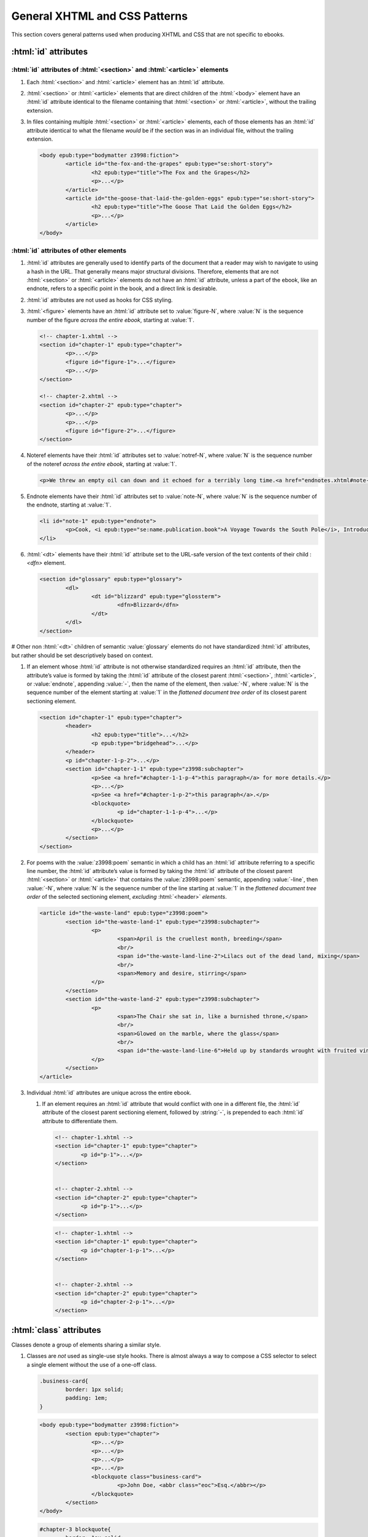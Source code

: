 ##############################
General XHTML and CSS Patterns
##############################

This section covers general patterns used when producing XHTML and CSS that are not specific to ebooks.

:html:`id` attributes
*********************

:html:`id` attributes of :html:`<section>` and :html:`<article>` elements
=========================================================================

#.	Each :html:`<section>` and :html:`<article>` element has an :html:`id` attribute.

#.	:html:`<section>` or :html:`<article>` elements that are direct children of the :html:`<body>` element have an :html:`id` attribute identical to the filename containing that :html:`<section>` or :html:`<article>`, without the trailing extension.

#.	In files containing multiple :html:`<section>` or :html:`<article>` elements, each of those elements has an :html:`id` attribute identical to what the filename *would* be if the section was in an individual file, without the trailing extension.

	.. class:: corrected

		.. code:: html

			<body epub:type="bodymatter z3998:fiction">
				<article id="the-fox-and-the-grapes" epub:type="se:short-story">
					<h2 epub:type="title">The Fox and the Grapes</h2>
					<p>...</p>
				</article>
				<article id="the-goose-that-laid-the-golden-eggs" epub:type="se:short-story">
					<h2 epub:type="title">The Goose That Laid the Golden Eggs</h2>
					<p>...</p>
				</article>
			</body>

:html:`id` attributes of other elements
=======================================

#.	:html:`id` attributes are generally used to identify parts of the document that a reader may wish to navigate to using a hash in the URL. That generally means major structural divisions. Therefore, elements that are not :html:`<section>` or :html:`<article>` elements do not have an :html:`id` attribute, unless a part of the ebook, like an endnote, refers to a specific point in the book, and a direct link is desirable.

#.	:html:`id` attributes are not used as hooks for CSS styling.

#.	:html:`<figure>` elements have an :html:`id` attribute set to :value:`figure-N`, where :value:`N` is the sequence number of the figure *across the entire ebook*, starting at :value:`1`.

	.. code:: html

		<!-- chapter-1.xhtml -->
		<section id="chapter-1" epub:type="chapter">
			<p>...</p>
			<figure id="figure-1">...</figure>
			<p>...</p>
		</section>

		<!-- chapter-2.xhtml -->
		<section id="chapter-2" epub:type="chapter">
			<p>...</p>
			<p>...</p>
			<figure id="figure-2">...</figure>
		</section>

#.	Noteref elements have their :html:`id` attributes set to :value:`notref-N`, where :value:`N` is the sequence number of the noteref *across the entire ebook*, starting at :value:`1`.

	.. code:: html

		<p>We threw an empty oil can down and it echoed for a terribly long time.<a href="endnotes.xhtml#note-228" id="noteref-228" epub:type="noteref">228</a></p>

#.	Endnote elements have their :html:`id` attributes set to :value:`note-N`, where :value:`N` is the sequence number of the endnote, starting at :value:`1`.

	.. code:: html

		<li id="note-1" epub:type="endnote">
			<p>Cook, <i epub:type="se:name.publication.book">A Voyage Towards the South Pole</i>, Introduction. <a href="introduction.xhtml#noteref-1" epub:type="backlink">↩</a></p>
		</li>

#.	:html:`<dt>` elements have their :html:`id` attribute set to the URL-safe version of the text contents of their child :`<dfn>` element.

	.. code:: html

		<section id="glossary" epub:type="glossary">
			<dl>
				<dt id="blizzard" epub:type="glossterm">
					<dfn>Blizzard</dfn>
				</dt>
			</dl>
		</section>

#	Other non :html:`<dt>` children of semantic :value:`glossary` elements do not have standardized :html:`id` attributes, but rather should be set descriptively based on context.

#.	If an element whose :html:`id` attribute is not otherwise standardized requires an :html:`id` attribute, then the attribute’s value is formed by taking the :html:`id` attribute of the closest parent :html:`<section>`, :html:`<article>`, or :value:`endnote`, appending :value:`-`, then the name of the element, then :value:`-N`, where :value:`N` is the sequence number of the element starting at :value:`1` in the *flattened document tree order* of its closest parent sectioning element.

	.. class:: corrected

		.. code:: html

			<section id="chapter-1" epub:type="chapter">
				<header>
					<h2 epub:type="title">...</h2>
					<p epub:type="bridgehead">...</p>
				</header>
				<p id="chapter-1-p-2">...</p>
				<section id="chapter-1-1" epub:type="z3998:subchapter">
					<p>See <a href="#chapter-1-1-p-4">this paragraph</a> for more details.</p>
					<p>...</p>
					<p>See <a href="#chapter-1-p-2">this paragraph</a>.</p>
					<blockquote>
						<p id="chapter-1-1-p-4">...</p>
					</blockquote>
					<p>...</p>
				</section>
			</section>

#.	For poems with the :value:`z3998:poem` semantic in which a child has an :html:`id` attribute referring to a specific line number, the :html:`id` attribute’s value is formed by taking the :html:`id` attribute of the closest parent :html:`<section>` or :html:`<article>` that contains the :value:`z3998:poem` semantic, appending :value:`-line`, then :value:`-N`, where :value:`N` is the sequence number of the line starting at :value:`1` in the *flattened document tree order* of the selected sectioning element, *excluding* :html:`<header>` *elements*.

	.. class:: corrected

		.. code:: html

			<article id="the-waste-land" epub:type="z3998:poem">
				<section id="the-waste-land-1" epub:type="z3998:subchapter">
					<p>
						<span>April is the cruellest month, breeding</span>
						<br/>
						<span id="the-waste-land-line-2">Lilacs out of the dead land, mixing</span>
						<br/>
						<span>Memory and desire, stirring</span>
					</p>
				</section>
				<section id="the-waste-land-2" epub:type="z3998:subchapter">
					<p>
						<span>The Chair she sat in, like a burnished throne,</span>
						<br/>
						<span>Glowed on the marble, where the glass</span>
						<br/>
						<span id="the-waste-land-line-6">Held up by standards wrought with fruited vines</span>
					</p>
				</section>
			</article>

#.	Individual :html:`id` attributes are unique across the entire ebook.

	#.	If an element requires an :html:`id` attribute that would conflict with one in a different file, the :html:`id` attribute of the closest parent sectioning element, followed by :string:`-`, is prepended to each :html:`id` attribute to differentiate them.

		.. class:: wrong

			.. code:: html

				<!-- chapter-1.xhtml -->
				<section id="chapter-1" epub:type="chapter">
					<p id="p-1">...</p>
				</section>


				<!-- chapter-2.xhtml -->
				<section id="chapter-2" epub:type="chapter">
					<p id="p-1">...</p>
				</section>

		.. class:: corrected

			.. code:: html

				<!-- chapter-1.xhtml -->
				<section id="chapter-1" epub:type="chapter">
					<p id="chapter-1-p-1">...</p>
				</section>


				<!-- chapter-2.xhtml -->
				<section id="chapter-2" epub:type="chapter">
					<p id="chapter-2-p-1">...</p>
				</section>

:html:`class` attributes
************************

Classes denote a group of elements sharing a similar style.

#.	Classes are *not* used as single-use style hooks. There is almost always a way to compose a CSS selector to select a single element without the use of a one-off class.

	.. class:: wrong

		.. code:: css

			.business-card{
				border: 1px solid;
				padding: 1em;
			}

		.. code:: html

			<body epub:type="bodymatter z3998:fiction">
				<section epub:type="chapter">
					<p>...</p>
					<p>...</p>
					<p>...</p>
					<p>...</p>
					<blockquote class="business-card">
						<p>John Doe, <abbr class="eoc">Esq.</abbr></p>
					</blockquote>
				</section>
			</body>

	.. class:: corrected

		.. code:: css

			#chapter-3 blockquote{
				border: 1px solid;
				padding: 1em;
			}

		.. code:: html

			<body epub:type="bodymatter z3998:fiction">
				<section id="chapter-3" epub:type="chapter">
					<p>...</p>
					<p>...</p>
					<p>...</p>
					<p>...</p>
					<blockquote>
						<p>John Doe, <abbr class="eoc">Esq.</abbr></p>
					</blockquote>
				</section>
			</body>

#.	Classes are used to style a recurring *class* of elements, i.e. a class of element that appears more than once in an ebook.

	.. class:: corrected

		.. code:: css

			.business-card{
				border: 1px solid;
				padding: 1em;
			}

		.. code:: html

			<body epub:type="bodymatter z3998:fiction">
				<section id="chapter-3" epub:type="chapter">
					<p>...</p>
					<p>...</p>
					<blockquote class="business-card">
						<p>Jane Doe, <abbr class="eoc">Esq.</abbr></p>
					</blockquote>
					<p>...</p>
					<p>...</p>
					<blockquote class="business-card">
						<p>John Doe, <abbr class="eoc">Esq.</abbr></p>
					</blockquote>
				</section>
			</body>

#.	Class names describe *what* they are styling semantically, *not* the actual style the class is applying.

	.. class:: wrong

		.. code:: css

			.black-border{
				border: 1px solid;
				padding: 1em;
			}

	.. class:: corrected

		.. code:: css

			.business-card{
				border: 1px solid;
				padding: 1em;
			}

:html:`xml:lang` attributes
***************************

#.	When words are required to be pronounced in a language other than English, the :html:`xml:lang` attribute is used to indicate the IETF language tag in use.

	#.	The :html:`xml:lang` attribute is used even if a word is not required to be italicized. This allows screen readers to understand that a particular word or phrase should be pronounced in a certain way. A :html:`<span xml:lang="TAG">` element is used to wrap text that has non-English pronunciation but that does not need further visual styling.

	#.	The :html:`xml:lang` attribute is included in *any* word that requires special pronunciation, including names of places and titles of books.

	.. class:: corrected

		.. code:: html

			She opened the book titled <i epub:type="se:name.publication.book" xml:lang="la">Mortis Imago</i>.

	#.	The :html:`xml:lang` attribute is applied to the highest-level element possible. If italics are required and moving the :html:`xml:lang` attribute would also remove an :html:`<i>` element, the parent element can be styled with :css:`body [xml|lang]{ font-style: italic; }`. This style also requires a namespace declaration at the top of the file: :css:`@namespace xml "http://www.w3.org/XML/1998/namespace";`.

	.. class:: wrong

		.. code:: html

			<blockquote>
				<p><i xml:lang="es">“¿Cómo estás?”, él preguntó.</i></p>
				<p><i xml:lang="es">“Bien, gracias,” dijo ella.</i></p>
			</blockquote>

	.. class:: corrected

		.. code:: html

			<blockquote xml:lang="es">
				<p>“¿Cómo estás?”, él preguntó.</p>
				<p>“Bien, gracias,” dijo ella.</p>
			</blockquote>

The :html:`<title>` element
***************************

#.	The :html:`<title>` element contains an appropriate description of the local file only. It does not contain the book title.

#.	The value of the title element is determined by the algorithm used to determine the file's ToC entry, except that no XHTML tags are allowed in the :html:`<title>` element.

#.	The :html:`<title>` element has its :html:`epub:type` attribute set to :value:`z3998:roman` if the contents of the :html:`<title>` element is entirely a Roman numeral.

Headers
*******

#.	:html:`<header>` elements have at least one direct child block-level element. This is usually a :html:`<p>` element, but not necessarily.

Ordered/numbered and unordered lists
************************************

#.	All :html:`<li>` children of :html:`<ol>` and :html:`<ul>` elements have at least one direct child block-level element. This is usually a :html:`<p>` element, but not necessarily; for example, a :html:`<blockquote>` element might also be appropriate.

	.. class:: wrong

		.. code:: html

			<ul>
				<li>Don’t forget to feed the pigs.</li>
			</ul>

	.. class:: corrected

		.. code:: html

			<ul>
				<li>
					<p>Don’t forget to feed the pigs.</p>
				</li>
			</ul>

Tables
******

Tables can often be difficult to represent semantically. For understanding the high-level concepts of tables and the semantic meaning of the various table-related elements, refer to the `HTML Living Standard secton on tables <https://html.spec.whatwg.org/multipage/tables.html>`__. For detailed examples on how to represent complex tables in a semantic and accessible way, refer to the `Web Accessibility Initiative guide on creating accessible tables <https://www.w3.org/WAI/tutorials/tables/>`__.

#.	:html:`<table>` elements have a direct child :html:`<tbody>` element.

	.. class:: wrong

		.. code:: html

			<table>
				<tr>
					<td>1</td>
					<td>2</td>
				</tr>
			</table>

	.. class:: corrected

		.. code:: html

			<table>
				<tbody>
					<tr>
						<td>1</td>
						<td>2</td>
					</tr>
				</tbody>
			</table>

	#.	More than one :html:`<tbody>` element may be included if a table has additional headers in the middle of the table body.

		.. code:: html

			<table>
				<tbody>
					<tr>
						<th colspan="2" scope="rowgroup">Breakfast:</th>
					</tr>
					<tr>
						<td>1 <abbr>pt.</abbr> milk</td>
						<td>.05</td>
					</tr>
					<tr>
						<td>Cereal</td>
						<td>.01</td>
					</tr>
					<tr>
						<td>Fruit</td>
						<td>.02</td>
					</tr>
				</tbody>
				<tbody>
					<tr>
						<th colspan="2" scope="rowgroup">Late Supper:</th>
					</tr>
					<tr>
						<td>Soup (potato, pea, bean)</td>
						<td>.02</td>
					</tr>
					<tr>
						<td>Rolls</td>
						<td>.02</td>
					</tr>
				</tbody>
				<tfoot>
					<tr>
						<th scope="row">Total:</th>
						<td>.12</td>
					</tr>
				</tfoot>
			</table>

#.	:html:`<table>` elements may have an optional direct child :html:`<thead>` element, if a table heading is desired.

	#.	:html:`<th>` elements are used in :html:`<thead>` elements, instead of :html:`<td>`.

	#.	:html:`<th>` elements only appear in :html:`<thead>` elements, unless they contain the :html:`scope` attribute. The :html:`scope` attribute may be used to semantically identify a table header which applies to a horizontal row instead of a vertical column, or to a row group in a table with multiple :html:`<tbody>` elements.

#.	:html:`<table>` elements that display a total or summary row at the bottom have that row contained in a :html:`<tfoot>` element.

#.	:html:`<table>` elements that are not used to format plays/dramas, and that do not otherwise inherit a visible margin (for example, they are not children of :html:`<blockquote>`), have :css:`margin: 1em;` or :css:`margin: 1em auto 1em auto;`.

Blockquotes
***********

-	`See here for poetry </manual/VERSION/7-high-level-structural-patterns#7.5>`__.

#.	:html:`<blockquote>` elements must contain at least one block-level child, like :html:`<p>`.

#.	Blockquotes that have a citation include the citation as a direct child :html:`<cite>` element.

	.. code:: html

		<blockquote>
			<p>“All things are ready, if our mind be so.”</p>
			<cite>—<i epub:type="se:name.publication.play">Henry <span epub:type="z3998:roman">V</span></i></cite>
		</blockquote>

Definition lists
****************

Definition lists, i.e. combinations of the :html:`<dl>`, :html:`<dt>`, and :html:`<dd>` elements, are often found in glossaries.

`See here for glossaries </manual/VERSION/7-high-level-structural-patterns#7.11>`__.

#.	:html:`<dd>` elements have at least one direct child block-level element. This is usually a :html:`<p>` element, but not necessarily.

CSS rules
*********

- :css:`text-align: initial;` is used instead of :css:`text-align: left;` whenever it's necessary to explicitly set left-aligned text. This allows the reading system to opt to use :css:`text-align: justify;` if the user prefers.

- The :css:`vh` unit is used instead of percent units when specifying :css:`height`, :css:`max-height`, :css:`top`, or :css:`bottom`.

	.. class:: wrong

		.. code:: css

			figure{
				height: 100%;
				position: absolute;
				top: 5%;
			}

	.. class:: corrected

		.. code: css

			figure{
				height: 100vh;
				position: absolute;
				top: 5vh;
			}


